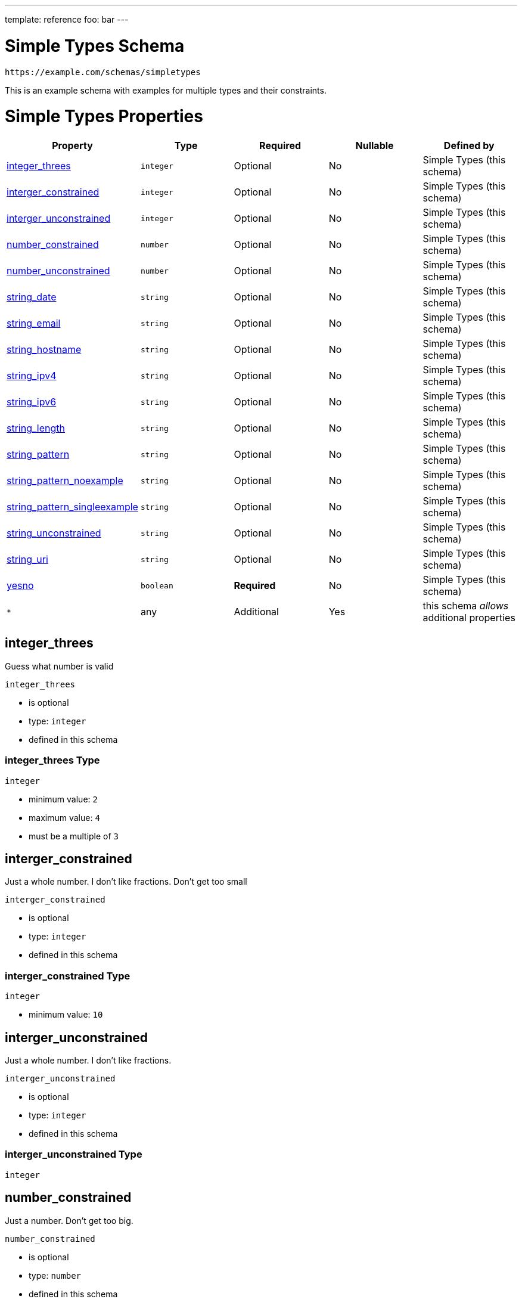 ---
template: reference
foo: bar
---

= Simple Types Schema

....
https://example.com/schemas/simpletypes
....

This is an example schema with examples for multiple types and their constraints.

= Simple Types Properties

|===
|Property |Type |Required |Nullable |Defined by

|xref:_integer_threes[integer_threes]
|`integer`
|Optional
|No
|Simple Types (this schema)

|xref:_interger_constrained[interger_constrained]
|`integer`
|Optional
|No
|Simple Types (this schema)

|xref:_interger_unconstrained[interger_unconstrained]
|`integer`
|Optional
|No
|Simple Types (this schema)

|xref:_number_constrained[number_constrained]
|`number`
|Optional
|No
|Simple Types (this schema)

|xref:_number_unconstrained[number_unconstrained]
|`number`
|Optional
|No
|Simple Types (this schema)

|xref:_string_date[string_date]
|`string`
|Optional
|No
|Simple Types (this schema)

|xref:_string_email[string_email]
|`string`
|Optional
|No
|Simple Types (this schema)

|xref:_string_hostname[string_hostname]
|`string`
|Optional
|No
|Simple Types (this schema)

|xref:_string_ipv4[string_ipv4]
|`string`
|Optional
|No
|Simple Types (this schema)

|xref:_string_ipv6[string_ipv6]
|`string`
|Optional
|No
|Simple Types (this schema)

|xref:_string_length[string_length]
|`string`
|Optional
|No
|Simple Types (this schema)

|xref:_string_pattern[string_pattern]
|`string`
|Optional
|No
|Simple Types (this schema)

|xref:_string_pattern_noexample[string_pattern_noexample]
|`string`
|Optional
|No
|Simple Types (this schema)

|xref:_string_pattern_singleexample[string_pattern_singleexample]
|`string`
|Optional
|No
|Simple Types (this schema)

|xref:_string_unconstrained[string_unconstrained]
|`string`
|Optional
|No
|Simple Types (this schema)

|xref:_string_uri[string_uri]
|`string`
|Optional
|No
|Simple Types (this schema)

|xref:_yesno[yesno]
|`boolean`
|*Required*
|No
|Simple Types (this schema)

|`*`
|any
|Additional
|Yes
|this schema _allows_ additional properties
|===

== integer_threes

Guess what number is valid

`integer_threes`

* is optional
* type: `integer`
* defined in this schema

=== integer_threes Type

`integer`

* minimum value: `2`
* maximum value: `4`
* must be a multiple of `3`

== interger_constrained

Just a whole number. I don’t like fractions. Don’t get too small

`interger_constrained`

* is optional
* type: `integer`
* defined in this schema

=== interger_constrained Type

`integer`

* minimum value: `10`

== interger_unconstrained

Just a whole number. I don’t like fractions.

`interger_unconstrained`

* is optional
* type: `integer`
* defined in this schema

=== interger_unconstrained Type

`integer`

== number_constrained

Just a number. Don’t get too big.

`number_constrained`

* is optional
* type: `number`
* defined in this schema

=== number_constrained Type

`number`

* value must not be greater or equal than: `10`

== number_unconstrained

Just a number

`number_unconstrained`

* is optional
* type: `number`
* defined in this schema

=== number_unconstrained Type

`number`

== string_date

A date-like string.

`string_date`

* is optional
* type: `string`
* defined in this schema

=== string_date Type

`string`

* format: `date-time` – date and time (according to https://tools.ietf.org/html/rfc3339[RFC 3339, section 5.6])

== string_email

An email-like string.

`string_email`

* is optional
* type: `string`
* defined in this schema

=== string_email Type

`string`

* format: `email` – email address (according to https://tools.ietf.org/html/rfc5322[RFC 5322, section 3.4.1])

== string_hostname

A hostname-like string.

`string_hostname`

* is optional
* type: `string`
* defined in this schema

=== string_hostname Type

`string`

* format: `hostname` – Domain Name (according to https://tools.ietf.org/html/rfc1034[RFC 1034, section 3.1])

== string_ipv4

An IPv4-like string.

`string_ipv4`

* is optional
* type: `string`
* defined in this schema

=== string_ipv4 Type

`string`

* format: `ipv4` – IP (v4) address (according to https://tools.ietf.org/html/rfc2673[RFC 2673, section 3.2])

== string_ipv6

An IPv6-like string.

`string_ipv6`

* is optional
* type: `string`
* defined in this schema

=== string_ipv6 Type

`string`

* format: `ipv6` – IP (v6) address (according to https://tools.ietf.org/html/rfc4291[RFC 4291, section 2.2])

== string_length

A string with minumum and maximum length

`string_length`

* is optional
* type: `string`
* defined in this schema

=== string_length Type

`string`

* minimum length: 3 characters
* maximum length: 3 characters

=== string_length Examples

[source,json]
----
"bar"
----

[source,json]
----
"baz"
----

== string_pattern

A string following a regular expression

`string_pattern`

* is optional
* type: `string`
* defined in this schema

=== string_pattern Type

`string`

All instances must conform to this regular expression

[source,regex]
----
^ba.*$
----

* test example: https://regexr.com/?expression=%5Eba.\*%24&text=bar[bar]
* test example: https://regexr.com/?expression=%5Eba.\*%24&text=baz[baz]
* test example: https://regexr.com/?expression=%5Eba.\*%24&text=bat[bat]

=== string_pattern Known Values

|===
|Value |Description

|`baa`
|the sounds of sheeps

|`bad`
|German bathroom

|`bag`
|holding device

|`bah`
|humbug!

|`bam`
|a loud sound

|`ban`
|don’t do this

|`bap`
|a British soft bread roll

|`bas`
|from ancient Egyptian religion, an aspect of the soul

|`bat`
|…out of hell

|`bay`
|, sitting by the dock of the
|===

=== string_pattern Examples

[source,json]
----
"bar"
----

[source,json]
----
"baz"
----

[source,json]
----
"bat"
----

== string_pattern_noexample

A string following a regular expression

`string_pattern_noexample`

* is optional
* type: `string`
* defined in this schema

=== string_pattern_noexample Type

`string`

All instances must conform to this regular expression (test examples https://regexr.com/?expression=%5Eba.%24[here]):

[source,regex]
----
^ba.$
----

== string_pattern_singleexample

A string following a regular expression

`string_pattern_singleexample`

* is optional
* type: `string`
* defined in this schema

=== string_pattern_singleexample Type

`string`

All instances must conform to this regular expression

[source,regex]
----
^ba.$
----

* test example: https://regexr.com/?expression=%5Eba.%24&text=bar[bar]

=== string_pattern_singleexample Example

[source,json]
----
"bar"
----

== string_unconstrained

A simple string, without any constraints.

`string_unconstrained`

* is optional
* type: `string`
* defined in this schema

=== string_unconstrained Type

`string`

=== string_unconstrained Example

[source,json]
----
"bar"
----

== string_uri

A URI.

`string_uri`

* is optional
* type: `string`
* defined in this schema

=== string_uri Type

`string`

* format: `uri` – Uniformous Resource Identifier (according to https://tools.ietf.org/html/rfc3986[RFC3986])

== yesno

`yesno`

* is *required*
* type: `boolean`
* defined in this schema

=== yesno Type

`boolean`
